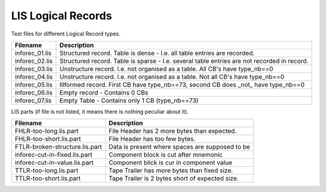 LIS Logical Records
===================

Test files for different Logical Record types.

=============== ==============================================================
Filename        Description
=============== ==============================================================
inforec_01.lis  Structured record. Table is dense - I.e. all table entries are
                recorded.
inforec_02.lis  Structured record. Table is sparse - I.e. several table entries
                are not recorded in record.
inforec_03.lis  Unstructure record. I.e. not organised as a table. All CB's have 
                type_nb==0
inforec_04.lis  Unstructure record. I.e. not organised as a table. Not all CB's
                have type_nb==0
inforec_05.lis  Illformed record. First CB have type_nb==73, second CB does
                _not_ have type_nb==0
inforec_06.lis  Empty record - Contains 0 CBs
inforec_07.lis  Empty Table - Contains only 1 CB (type_nb==73)
=============== ==============================================================

LIS parts (if file is not listed, it means there is nothing peculiar about it).

=============================== ================================================
Filename                        Description
=============================== ================================================
FHLR-too-long.lis.part          File Header has 2 more bytes than expected.
FHLR-too-short.lis.part         File Header has too few bytes.
FTLR-broken-structure.lis.part  Data is present where spaces are supposed to be
inforec-cut-in-fixed.lis.part   Component block is cut after mnemonic
inforec-cut-in-value.lis.part   Component blick is cur in component value
TTLR-too-long.lis.part          Tape Trailer has more bytes than fixed size.
TTLR-too-short.lis.part         Tape Trailer is 2 bytes short of expected size.
=============================== ================================================
